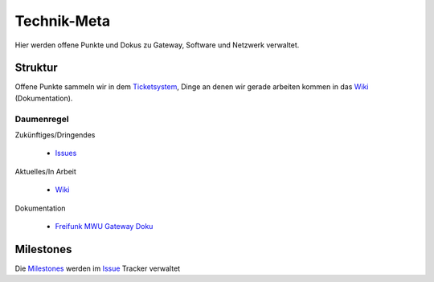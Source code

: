 Technik-Meta
============

Hier werden offene Punkte und Dokus zu Gateway, Software und Netzwerk verwaltet.

Struktur
--------

Offene Punkte sammeln wir in dem `Ticketsystem </../../issues>`_, Dinge an denen wir gerade arbeiten kommen in das `Wiki </../../wiki>`_ (Dokumentation).

Daumenregel
^^^^^^^^^^^

Zukünftiges/Dringendes

    * `Issues </../../issues>`_

Aktuelles/In Arbeit

    * `Wiki </../../wiki>`_

Dokumentation

    * `Freifunk MWU Gateway Doku </../../tree/master/ffmwu_gateway_doku>`_

Milestones
----------

Die `Milestones </../../milestones>`_ werden im `Issue </../../issues>`_ Tracker verwaltet
